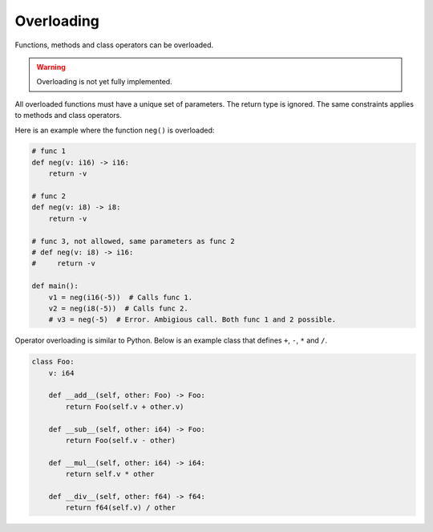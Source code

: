 Overloading
-----------

Functions, methods and class operators can be overloaded.

.. warning::

   Overloading is not yet fully implemented.

All overloaded functions must have a unique set of parameters. The
return type is ignored. The same constraints applies to methods and
class operators.

Here is an example where the function ``neg()`` is overloaded:

.. code-block:: python

   # func 1
   def neg(v: i16) -> i16:
       return -v

   # func 2
   def neg(v: i8) -> i8:
       return -v

   # func 3, not allowed, same parameters as func 2
   # def neg(v: i8) -> i16:
   #     return -v

   def main():
       v1 = neg(i16(-5))  # Calls func 1.
       v2 = neg(i8(-5))  # Calls func 2.
       # v3 = neg(-5)  # Error. Ambigious call. Both func 1 and 2 possible.

Operator overloading is similar to Python. Below is an example class
that defines ``+``, ``-``, ``*`` and ``/``.

.. code-block:: python

   class Foo:
       v: i64

       def __add__(self, other: Foo) -> Foo:
           return Foo(self.v + other.v)

       def __sub__(self, other: i64) -> Foo:
           return Foo(self.v - other)

       def __mul__(self, other: i64) -> i64:
           return self.v * other

       def __div__(self, other: f64) -> f64:
           return f64(self.v) / other
